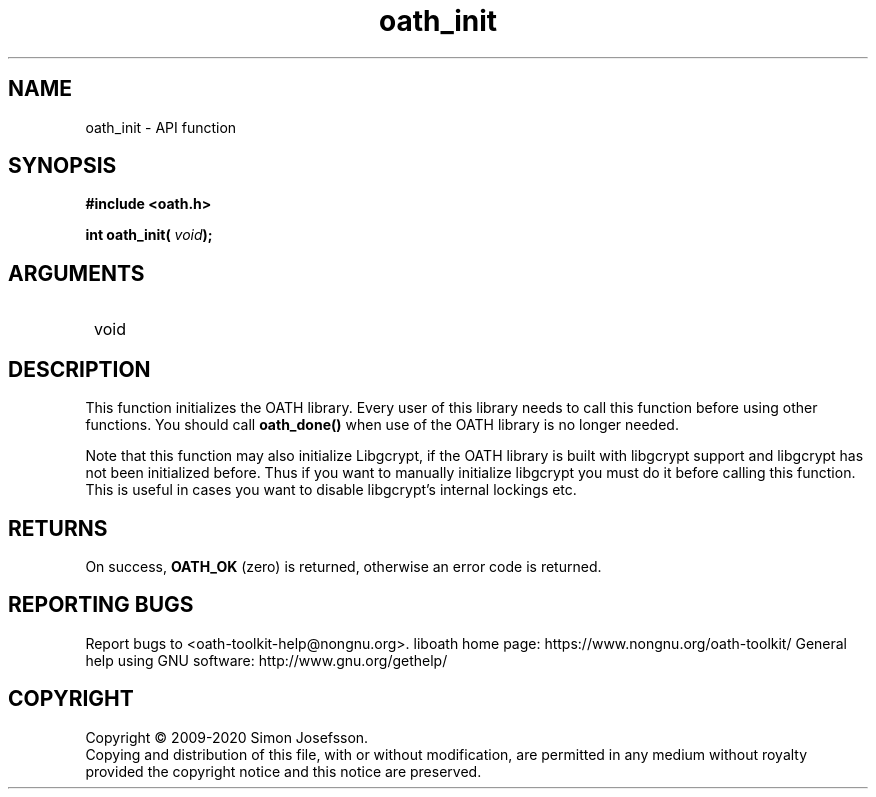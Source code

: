 .\" DO NOT MODIFY THIS FILE!  It was generated by gdoc.
.TH "oath_init" 3 "2.6.7" "liboath" "liboath"
.SH NAME
oath_init \- API function
.SH SYNOPSIS
.B #include <oath.h>
.sp
.BI "int oath_init( " void ");"
.SH ARGUMENTS
.IP " void" 12
.SH "DESCRIPTION"

This function initializes the OATH library.  Every user of this
library needs to call this function before using other functions.
You should call \fBoath_done()\fP when use of the OATH library is no
longer needed.

Note that this function may also initialize Libgcrypt, if the OATH
library is built with libgcrypt support and libgcrypt has not been
initialized before.  Thus if you want to manually initialize
libgcrypt you must do it before calling this function.  This is
useful in cases you want to disable libgcrypt's internal lockings
etc.
.SH "RETURNS"
On success, \fBOATH_OK\fP (zero) is returned, otherwise an
error code is returned.
.SH "REPORTING BUGS"
Report bugs to <oath-toolkit-help@nongnu.org>.
liboath home page: https://www.nongnu.org/oath-toolkit/
General help using GNU software: http://www.gnu.org/gethelp/
.SH COPYRIGHT
Copyright \(co 2009-2020 Simon Josefsson.
.br
Copying and distribution of this file, with or without modification,
are permitted in any medium without royalty provided the copyright
notice and this notice are preserved.
